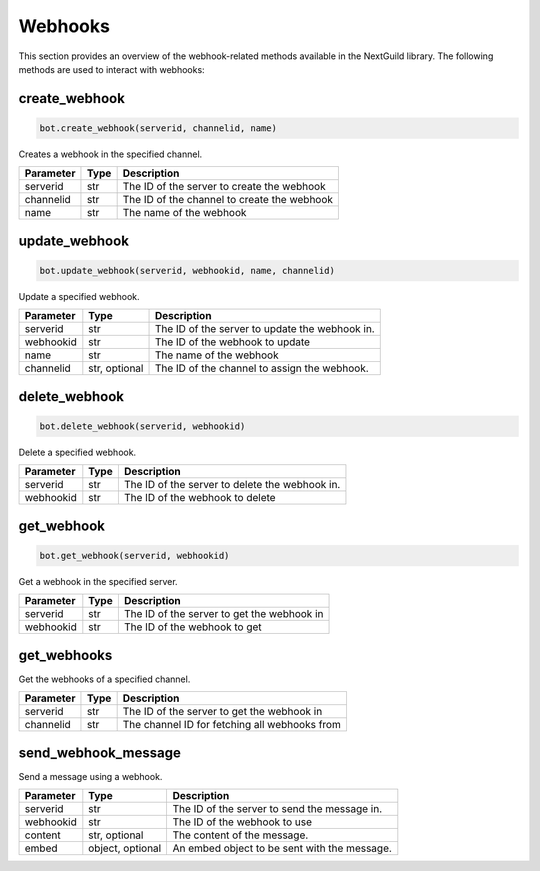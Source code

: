 Webhooks
========

This section provides an overview of the webhook-related methods available in the NextGuild library. The following methods are used to interact with webhooks:

create_webhook
--------------

.. code-block:: python

    bot.create_webhook(serverid, channelid, name)

Creates a webhook in the specified channel.

+-------------+---------------+---------------------------------------------+
| Parameter   | Type          | Description                                 |
+=============+===============+=============================================+
| serverid    | str           | The ID of the server to create the webhook  |
+-------------+---------------+---------------------------------------------+
| channelid   | str           | The ID of the channel to create the webhook |
+-------------+---------------+---------------------------------------------+
| name        | str           | The name of the webhook                     |
+-------------+---------------+---------------------------------------------+

update_webhook
--------------

.. code-block:: python

    bot.update_webhook(serverid, webhookid, name, channelid)

Update a specified webhook.

+-------------+----------+------------------------------------------------+
| Parameter   | Type     | Description                                    |
+=============+==========+================================================+
| serverid    | str      | The ID of the server to update the webhook in. |
+-------------+----------+------------------------------------------------+
| webhookid   | str      | The ID of the webhook to update                |
+-------------+----------+------------------------------------------------+
| name        | str      | The name of the webhook                        |
+-------------+----------+------------------------------------------------+
| channelid   | str,     | The ID of the channel to assign the webhook.   |
|             | optional |                                                |
+-------------+----------+------------------------------------------------+

delete_webhook
--------------

.. code-block:: python

    bot.delete_webhook(serverid, webhookid)

Delete a specified webhook.

+-------------+----------+------------------------------------------------+
| Parameter   | Type     | Description                                    |
+=============+==========+================================================+
| serverid    | str      | The ID of the server to delete the webhook in. |
+-------------+----------+------------------------------------------------+
| webhookid   | str      | The ID of the webhook to delete                |
+-------------+----------+------------------------------------------------+

get_webhook
-----------

.. code-block:: python

    bot.get_webhook(serverid, webhookid)

Get a webhook in the specified server.

+-------------+----------+-----------------------------------------------+
| Parameter   | Type     | Description                                   |
+=============+==========+===============================================+
| serverid    | str      | The ID of the server to get the webhook in    |
+-------------+----------+-----------------------------------------------+
| webhookid   | str      | The ID of the webhook to get                  |
+-------------+----------+-----------------------------------------------+

get_webhooks
------------

.. code-block:: python
    bot.get_webhooks(serverid, channelid)
    
Get the webhooks of a specified channel.

+-------------+----------+-----------------------------------------------+
| Parameter   | Type     | Description                                   |
+=============+==========+===============================================+
| serverid    | str      | The ID of the server to get the webhook in    |
+-------------+----------+-----------------------------------------------+
| channelid   | str      | The channel ID for fetching all webhooks from |
+-------------+----------+-----------------------------------------------+


send_webhook_message
--------------------

.. code-block:: python
    bot.send_webhook_message(serverid, webhookid, content=None, embed=None)
    
Send a message using a webhook.

+-------------+----------+------------------------------------------------+
| Parameter   | Type     | Description                                    |
+=============+==========+================================================+
| serverid    | str      | The ID of the server to send the message in.   |
+-------------+----------+------------------------------------------------+
| webhookid   | str      | The ID of the webhook to use                   |
+-------------+----------+------------------------------------------------+
| content     | str,     | The content of the message.                    |
|             | optional |                                                |
+-------------+----------+------------------------------------------------+
| embed       | object,  | An embed object to be sent with the message.   |
|             | optional |                                                |
+-------------+----------+------------------------------------------------+

